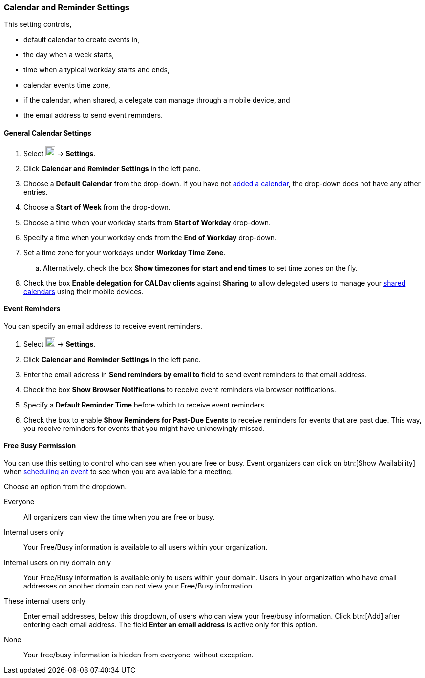 === Calendar and Reminder Settings
This setting controls,

* default calendar to create events in,
* the day when a week starts,
* time when a typical workday starts and ends,
* calendar events time zone,
* if the calendar, when shared, a delegate can manage through a mobile device, and
* the email address to send event reminders.

==== General Calendar Settings
. Select image:graphics/cog.svg[cog icon, width=20] -> *Settings*.
. Click *Calendar and Reminder Settings* in the left pane.
. Choose a *Default Calendar* from the drop-down.
If you have not <<calendars-manage-calendars.adoc#_add_calendars, added a calendar>>, the drop-down does not have any other entries.
. Choose a *Start of Week* from the drop-down.
. Choose a time when your workday starts from *Start of Workday* drop-down.
. Specify a time when your workday ends from the *End of Workday* drop-down.
. Set a time zone for your workdays under *Workday Time Zone*.
.. Alternatively, check the box *Show timezones for start and end times* to set time zones on the fly.
. Check the box *Enable delegation for CALDav clients* against *Sharing* to allow delegated users to manage your <<calendar-manage-calendars.adoc#_share_a_calendar, shared calendars>> using their mobile devices.

==== Event Reminders
You can specify an email address to receive event reminders.

. Select image:graphics/cog.svg[cog icon, width=20] -> *Settings*.
. Click *Calendar and Reminder Settings* in the left pane.
. Enter the email address in *Send reminders by email to* field to send event reminders to that email address.
. Check the box *Show Browser Notifications* to receive event reminders via browser notifications.
. Specify a *Default Reminder Time* before which to receive event reminders.
. Check the box to enable *Show Reminders for Past-Due Events* to receive reminders for events that are past due.
This way, you receive reminders for events that you might have unknowingly missed.

==== Free Busy Permission
You can use this setting to control who can see when you are free or busy.
Event organizers can click on btn:[Show Availability] when <<calendar-manage-events.adoc#_schedule_an_event, scheduling an event>> to see when you are available for a meeting.

Choose an option from the dropdown.

Everyone:: All organizers can view the time when you are free or busy.
Internal users only:: Your Free/Busy information is available to all users within your organization.
Internal users on my domain only:: Your Free/Busy information is available only to users within your domain. Users in your organization who have email addresses on another domain can not view your Free/Busy information.
These internal users only:: Enter email addresses, below this dropdown, of users who can view your free/busy information. Click btn:[Add] after entering each email address.
The field *Enter an email address* is active only for this option.
None:: Your free/busy information is hidden from everyone, without exception.